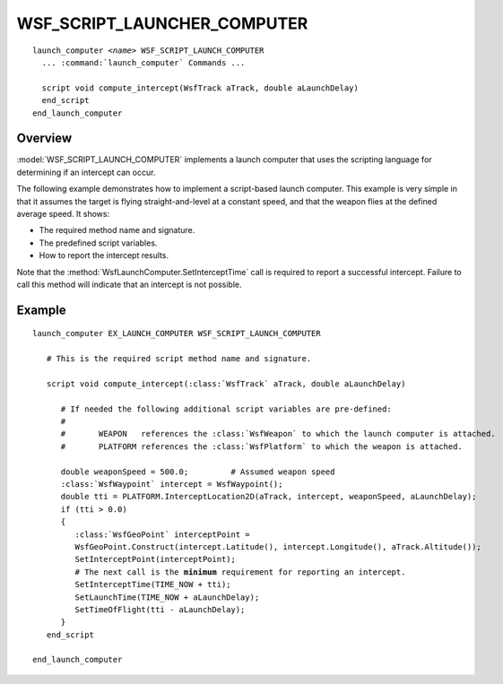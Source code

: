 .. ****************************************************************************
.. CUI
..
.. The Advanced Framework for Simulation, Integration, and Modeling (AFSIM)
..
.. The use, dissemination or disclosure of data in this file is subject to
.. limitation or restriction. See accompanying README and LICENSE for details.
.. ****************************************************************************

WSF_SCRIPT_LAUNCHER_COMPUTER
----------------------------

.. model:: launch_computer WSF_SCRIPT_LAUNCH_COMPUTER

.. parsed-literal::

   launch_computer *<name>* WSF_SCRIPT_LAUNCH_COMPUTER
     ... :command:`launch_computer` Commands ...

     script void compute_intercept(WsfTrack aTrack, double aLaunchDelay)
     end_script
   end_launch_computer

Overview
========

:model:`WSF_SCRIPT_LAUNCH_COMPUTER` implements a launch computer that uses the scripting language for determining if an
intercept can occur.

The following example demonstrates how to implement a script-based launch computer. This example is very simple in that
it assumes the target is flying straight-and-level at a constant speed, and that the weapon flies at the defined
average speed. It shows:

* The required method name and signature.
* The predefined script variables.
* How to report the intercept results.

Note that the :method:`WsfLaunchComputer.SetInterceptTime` call is required to report a successful intercept. Failure to
call this method will indicate that an intercept is not possible.

Example
=======

.. parsed-literal::

   launch_computer EX_LAUNCH_COMPUTER WSF_SCRIPT_LAUNCH_COMPUTER

      # This is the required script method name and signature.

      script void compute_intercept(:class:`WsfTrack` aTrack, double aLaunchDelay)

         # If needed the following additional script variables are pre-defined:
         #
         #       WEAPON   references the :class:`WsfWeapon` to which the launch computer is attached.
         #       PLATFORM references the :class:`WsfPlatform` to which the weapon is attached.

         double weaponSpeed = 500.0;         # Assumed weapon speed
         :class:`WsfWaypoint` intercept = WsfWaypoint();
         double tti = PLATFORM.InterceptLocation2D(aTrack, intercept, weaponSpeed, aLaunchDelay);
         if (tti > 0.0)
         {
            :class:`WsfGeoPoint` interceptPoint =
            WsfGeoPoint.Construct(intercept.Latitude(), intercept.Longitude(), aTrack.Altitude());
            SetInterceptPoint(interceptPoint);
            # The next call is the **minimum** requirement for reporting an intercept.
            SetInterceptTime(TIME_NOW + tti);
            SetLaunchTime(TIME_NOW + aLaunchDelay);
            SetTimeOfFlight(tti - aLaunchDelay);
         }
      end_script

   end_launch_computer
